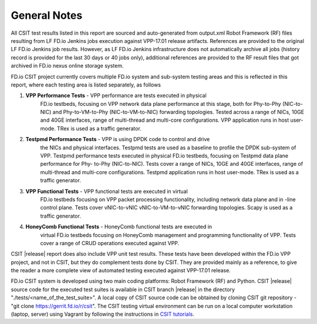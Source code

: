 General Notes
=============

All CSIT test results listed in this report are sourced and auto-generated
from output.xml Robot Framework (RF) files resulting from LF FD.io Jenkins
jobs execution against VPP-17.01 release artifacts. References are provided
to the original LF FD.io Jenkins job results. However, as LF FD.io Jenkins
infrastructure does not automatically archive all jobs (history record is
provided for the last 30 days or 40 jobs only), additional references are
provided to the RF result files that got archived in FD.io nexus online
storage system.

FD.io CSIT project currently covers multiple FD.io system and sub-system
testing areas and this is  reflected in this report, where each testing area
is listed separately, as follows

#. **VPP Performance Tests** - VPP performance are tests executed in physical
    FD.io testbeds,  focusing on VPP network data plane performance at this stage,
    both for Phy-to-Phy (NIC-to-NIC) and Phy-to-VM-to-Phy (NIC-to-VM-to-NIC)
    forwarding topologies. Tested across a range of NICs, 10GE and 40GE
    interfaces, range of multi-thread and multi-core configurations. VPP
    application runs in host user- mode. TRex is used as a traffic generator.

#. **Testpmd Performance Tests** - VPP is using DPDK code to control and drive
    the NICs and physical interfaces. Testpmd tests are used as a baseline to
    profile the DPDK sub-system of VPP. Testpmd performance tests executed in
    physical FD.io testbeds, focusing on Testpmd data plane performance for Phy-
    to-Phy (NIC-to-NIC). Tests cover a range of NICs, 10GE and 40GE interfaces,
    range of multi-thread and multi-core configurations. Testpmd application runs
    in host user-mode. TRex is used as a traffic generator.

#. **VPP Functional Tests** - VPP functional tests are executed in virtual
    FD.io testbeds focusing on VPP packet processing functionality, including
    network data plane and in -line control plane. Tests cover vNIC-to-vNIC
    vNIC-to-VM-to-vNIC forwarding topologies. Scapy is used as a traffic
    generator.

#. **HoneyComb Functional Tests** - HoneyComb functional tests are executed in
    virtual FD.io testbeds focusing on HoneyComb management and programming
    functionality of VPP. Tests cover a range of CRUD operations executed
    against VPP.

CSIT |release| report does also include VPP unit test results. These tests
have been developed within the FD.io VPP project, and not in CSIT, but they do
complement tests done by CSIT. They are provided mainly as a reference, to
give the reader a more complete view of automated testing executed against
VPP-17.01 release.

FD.io CSIT system is developed using two main coding platforms: Robot
Framework (RF) and Python. CSIT |release| source code for the executed test
suites is available in CSIT branch |release| in the directory
"./tests/<name_of_the_test_suite>". A local copy of CSIT source code can be
obtained by cloning CSIT git repository - "git clone
https://gerrit.fd.io/r/csit". The CSIT testing virtual environment can be run
on a local computer workstation (laptop, server) using Vagrant by following
the instructions in `CSIT tutorials
<https://wiki.fd.io/view/CSIT#Tutorials>`_.